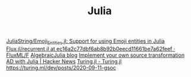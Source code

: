 #+TITLE: Julia

[[https://github.com/JuliaString/Emoji_Entities.jl][JuliaString/Emoji_Entities.jl: Support for using Emoji entities in Julia]]
[[https://github.com/FluxML/Flux.jl/blob/ec16a2c77dbf6ab8b92b0eecd11661be7a62feef/src/layers/recurrent.jl#L131][Flux.jl/recurrent.jl at ec16a2c77dbf6ab8b92b0eecd11661be7a62feef · FluxML/F]]
[[https://www.algebraicjulia.org/blog/][AlgebraicJulia blog]]
[[https://news.ycombinator.com/item?id=23489743][Implement your own source transformation AD with Julia | Hacker News]]
[[https://turing.ml/dev/][Turing.jl - Turing.jl]]
https://turing.ml/dev/posts/2020-09-11-gsoc
